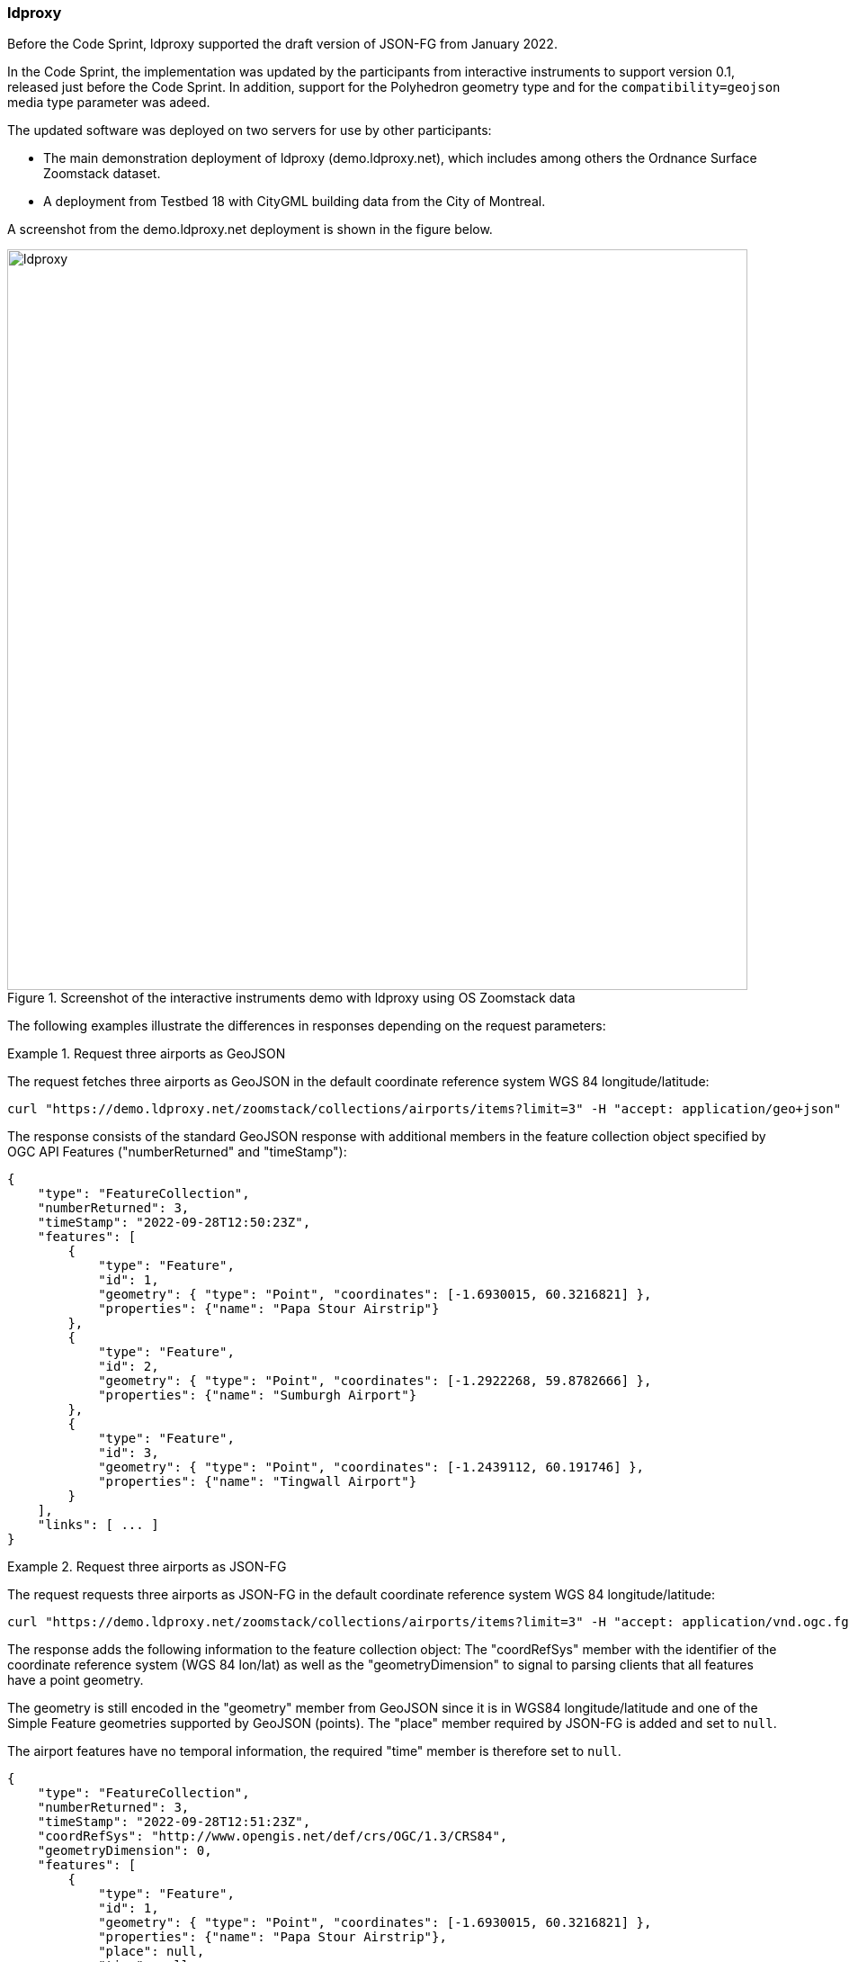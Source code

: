 === ldproxy

Before the Code Sprint, ldproxy supported the draft version of JSON-FG from January 2022. 

In the Code Sprint, the implementation was updated by the participants from interactive instruments to support version 0.1, released just before the Code Sprint. In addition, support for the Polyhedron geometry type and for the `compatibility=geojson` media type parameter was adeed.

The updated software was deployed on two servers for use by other participants:

* The main demonstration deployment of ldproxy (demo.ldproxy.net), which includes among others the Ordnance Surface Zoomstack dataset.
* A deployment from Testbed 18 with CityGML building data from the City of Montreal.

A screenshot from the demo.ldproxy.net deployment is shown in the figure below.

[[img_ldproxy]]
.Screenshot of the interactive instruments demo with ldproxy using OS Zoomstack data
image::../images/ldproxy.png[align="center",width=823]

The following examples illustrate the differences in responses depending on the request parameters:

[#ldproxy-geojson-example]
.Request three airports as GeoJSON
====
The request fetches three airports as GeoJSON in the default coordinate reference system WGS 84 longitude/latitude:

[source,sh]
----
curl "https://demo.ldproxy.net/zoomstack/collections/airports/items?limit=3" -H "accept: application/geo+json" -o demo.geo.json 
----

The response consists of the standard GeoJSON response with additional members in the feature collection object specified by OGC API Features ("numberReturned" and "timeStamp"):

[source,json]
----
{
    "type": "FeatureCollection",
    "numberReturned": 3,
    "timeStamp": "2022-09-28T12:50:23Z",
    "features": [
        {
            "type": "Feature",
            "id": 1,
            "geometry": { "type": "Point", "coordinates": [-1.6930015, 60.3216821] },
            "properties": {"name": "Papa Stour Airstrip"}
        },
        {
            "type": "Feature",
            "id": 2,
            "geometry": { "type": "Point", "coordinates": [-1.2922268, 59.8782666] },
            "properties": {"name": "Sumburgh Airport"}
        },
        {
            "type": "Feature",
            "id": 3,
            "geometry": { "type": "Point", "coordinates": [-1.2439112, 60.191746] },
            "properties": {"name": "Tingwall Airport"}
        }
    ],
    "links": [ ... ]
}
----
====

[#ldproxy-jsonfg-example]
.Request three airports as JSON-FG
====
The request requests three airports as JSON-FG in the default coordinate reference system WGS 84 longitude/latitude:

[source,sh]
----
curl "https://demo.ldproxy.net/zoomstack/collections/airports/items?limit=3" -H "accept: application/vnd.ogc.fg+json" -o demo.fg.json 
----

The response adds the following information to the feature collection object: The "coordRefSys" member with the identifier of the coordinate reference system (WGS 84 lon/lat) as well as the "geometryDimension" to signal to parsing clients that all features have a point geometry. 

The geometry is still encoded in the "geometry" member from GeoJSON since it is in WGS84 longitude/latitude and one of the Simple Feature geometries supported by GeoJSON (points). The "place" member required by JSON-FG is added and set to `null`.

The airport features have no temporal information, the required "time" member is therefore set to `null`.

[source,json]
----
{
    "type": "FeatureCollection",
    "numberReturned": 3,
    "timeStamp": "2022-09-28T12:51:23Z",
    "coordRefSys": "http://www.opengis.net/def/crs/OGC/1.3/CRS84",
    "geometryDimension": 0,
    "features": [
        {
            "type": "Feature",
            "id": 1,
            "geometry": { "type": "Point", "coordinates": [-1.6930015, 60.3216821] },
            "properties": {"name": "Papa Stour Airstrip"},
            "place": null,
            "time": null
        },
        {
            "type": "Feature",
            "id": 2,
            "geometry": { "type": "Point", "coordinates": [-1.2922268, 59.8782666] },
            "properties": {"name": "Sumburgh Airport"},
            "place": null,
            "time": null
        },
        {
            "type": "Feature",
            "id": 3,
            "geometry": { "type": "Point", "coordinates": [-1.2439112, 60.191746] },
            "properties": {"name": "Tingwall Airport"},
            "place": null,
            "time": null
        }
    ],
    "links": [ ... ]
}
----
====

[#ldproxy-jsonfg-crs-example]
.Request three airports as JSON-FG in the British National Grid
====
The request requests three airports as JSON-FG in the coordinate reference system British National Grid:

[source,sh]
----
curl "https://demo.ldproxy.net/zoomstack/collections/airports/items?limit=3&crs=http://www.opengis.net/def/crs/EPSG/0/27700" -H "accept: application/vnd.ogc.fg+json" -o demo.fg.json
----

The difference to the previous response is that the point geometry is now encoded in the JSON-FG "place" member since it is not in WGS 84 longitude/latitude. The "geometry" member is set to `null`.

[source,json]
----
{
    "type": "FeatureCollection",
    "numberReturned": 3,
    "timeStamp": "2022-09-28T12:54:35Z",
    "coordRefSys": "http://www.opengis.net/def/crs/EPSG/0/27700",
    "geometryDimension": 0,
    "features": [
        {
            "type": "Feature",
            "id": 1,
            "geometry": null,
            "properties": {"name": "Papa Stour Airstrip"},
            "place": { "type": "Point", "coordinates": [417057.93, 1159772.2] },
            "time": null
        },
        {
            "type": "Feature",
            "id": 2,
            "geometry": null,
            "properties": {"name": "Sumburgh Airport"},
            "place": { "type": "Point", "coordinates": [439723.69, 1110559.95] },
            "time": null
        },
        {
            "type": "Feature",
            "id": 3,
            "geometry": null,
            "properties": {"name": "Tingwall Airport"},
            "place": { "type": "Point", "coordinates": [442029.48, 1145501.02] },
            "time": null
        }
    ],
    "links": [ ... ]
}
```
----
====

[#ldproxy-jsonfg-compatibility-example]
.Request three airports as JSON-FG in the British National Grid with an additional geometry in WGS 84
====
The request requests three airports as JSON-FG in the coordinate reference system British National Grid, but requests to also represent the geometry in WGS 84 to support GeoJSON clients that are not JSON-FG-aware or have no support for coordinate reference systems and only support WGS 84:

[source,sh]
----
curl "https://demo.ldproxy.net/zoomstack/collections/airports/items?limit=3&crs=http://www.opengis.net/def/crs/EPSG/0/27700" -H "accept: application/vnd.ogc.fg+json;compatibility=geojson" -o demo.fg.json 
----

The difference to the previous response is that the point geometry is now also encoded in the GeoJSON "geometry" member.

[source,json]
----
{
    "type": "FeatureCollection",
    "numberReturned": 3,
    "timeStamp": "2022-09-28T12:56:06Z",
    "coordRefSys": "http://www.opengis.net/def/crs/EPSG/0/27700",
    "geometryDimension": 0,
    "features": [
        {
            "type": "Feature",
            "id": 1,
            "geometry": { "type": "Point", "coordinates": [-1.6930015, 60.3216821] },
            "properties": {"name": "Papa Stour Airstrip"},
            "place": { "type": "Point", "coordinates": [417057.93, 1159772.2] },
            "time": null
        },
        {
            "type": "Feature",
            "id": 2,
            "geometry": { "type": "Point", "coordinates": [-1.2922268, 59.8782666] },
            "properties": {"name": "Sumburgh Airport"},
            "place": { "type": "Point", "coordinates": [439723.69, 1110559.95] },
            "time": null
        },
        {
            "type": "Feature",
            "id": 3,
            "geometry": { "type": "Point", "coordinates": [-1.2439112, 60.191746] },
            "properties": {"name": "Tingwall Airport"},
            "place": { "type": "Point", "coordinates": [442029.48, 1145501.02] },
            "time": null
        }
    ],
    "links": [ ... ]
}
----
====

[#ldproxy-polyhedron-example]
.Request a 3D building as JSON-FG
====
The request fetches the Notre-Dame building from the CityGML LoD 2 dataset of the City of Montreal as JSON-FG:

[source,sh]
----
curl "https://d123.ldproxy.net/montreal/collections/buildings/items/248460" -H "accept: application/vnd.ogc.fg+json" -o demo.fg.json
----

The geometry is a Polyhedron with an outer shell consisting of many patches (shorted in the snippet below) in the JSON-FG "place" member.

[source,json]
----
{
    "type": "Feature",
    "featureType": "building",
    "coordRefSys": "http://www.opengis.net/def/crs/OGC/0/CRS84h",
    "id": 248460,
    "geometry": null,
    "properties": {
        "gml_id": "uuid_9ea4602f-46d1-4dae-a786-4f5f43a2b5f9",
        "creationDate": "2022-07-12",
        "categorie": "Régulier",
        "id_uev": "01091097",
        "nom": "Ville-Marie",
        "ori_bldgid": "2104973",
        "function": 6911,
        "yearOfConstruction": 1829,
        "measuredHeight": 73.196
    },
    "place": {
        "type": "Polyhedron",
        "coordinates": [
            [
                [
                    [
                        [ -73.556373, 45.504773, 84.92 ],
                        [ -73.556375, 45.504772, 83.86 ],
                        [ -73.556374, 45.504772, 83.86 ],
                        [ -73.556373, 45.504773, 84.92 ]
                    ]
                ], 
                ...,
                [
                    [
                        [ -73.555965, 45.504706, 15.33 ],
                        [ -73.555977, 45.504686, 15.33 ],
                        [ -73.555989, 45.504665, 15.33 ],
                        ...,
                        [ -73.556027, 45.504676, 15.33 ],
                        [ -73.556003, 45.504715, 15.33 ],
                        [ -73.555965, 45.504706, 15.33 ]
                    ]
                ]
            ]
        ]
    },
    "time": {"instant": "2022-07-12"},
    "links": [ ... ]
}
----

[[img_ldproxy_notre_dame]]
.The same building as HTML provided by ldproxy
image::../images/ldproxy_notre_dame.png[align="center",width=713]
====

All example documents have been validated using the https://www.npmjs.com/package/ajv-cli[ajv-cli tool] against the JSON-FG schemas. 

[source,sh]
----
ajv validate --spec=draft2019 --validateFormats=false -s /Users/portele/Documents/GitHub/ogc-feat-geo-json/core/schemas/featurecollection.min.json -d demo.fg.json
----

The JSON-FG data from the APIs was used at least by the following clients: <<_leaflet,OSGeo Leaflet>>, <<_geonovum_ogc_api_testclient,Geonovum OGC API Testclient>> and the <<_3dgi_cityjson_and_json_fg_viewer_2,3DGI CityJSON and JSON-FG Viewer>>.
